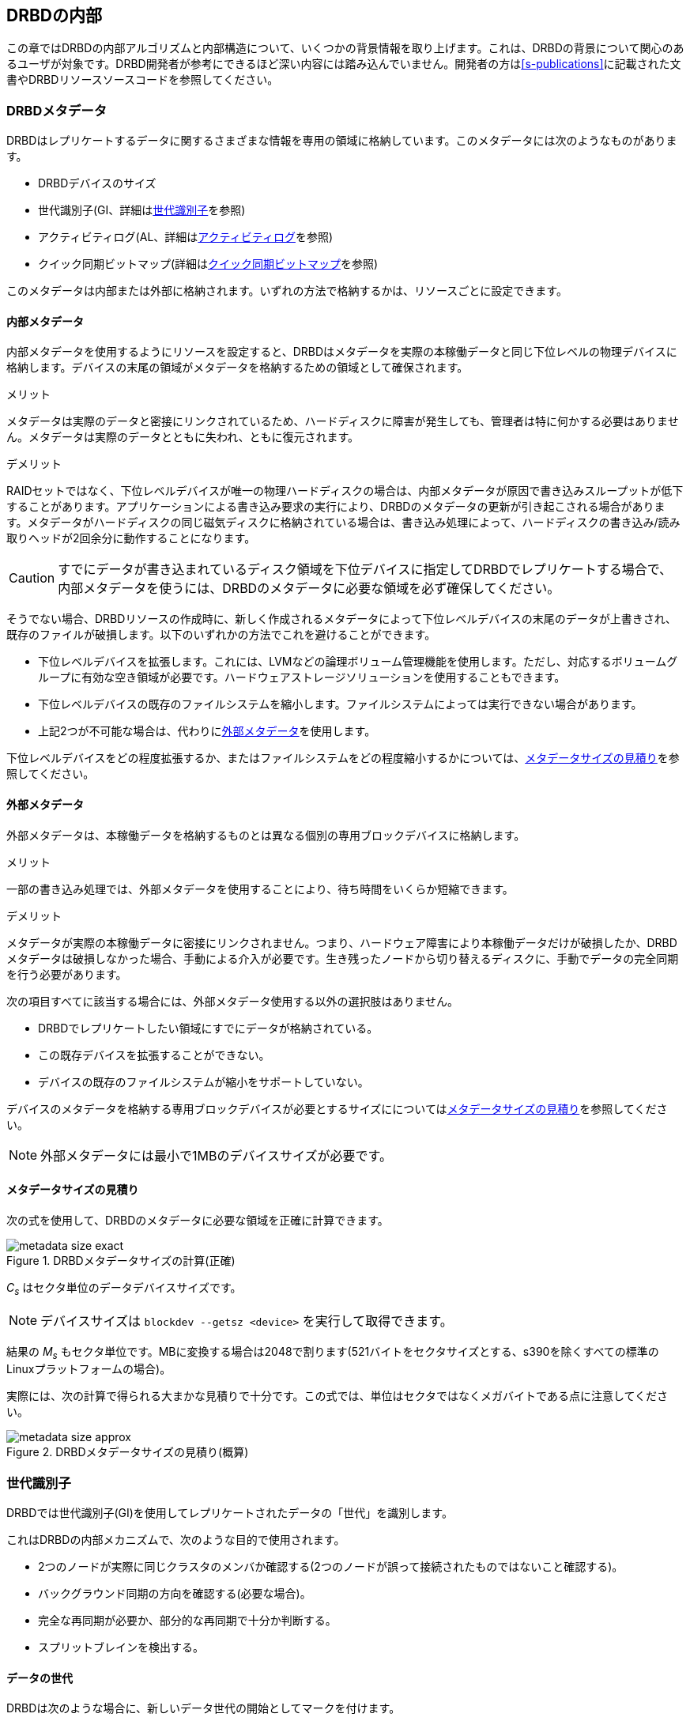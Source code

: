 [[ch-internals]]
== DRBDの内部

この章ではDRBDの内部アルゴリズムと内部構造について、いくつかの背景情報を取り上げます。これは、DRBDの背景について関心のあるユーザが対象です。DRBD開発者が参考にできるほど深い内容には踏み込んでいません。開発者の方は<<s-publications>>に記載された文書やDRBDリソースソースコードを参照してください。

[[s-metadata]]
=== DRBDメタデータ

indexterm:[メタデータ]DRBDはレプリケートするデータに関するさまざまな情報を専用の領域に格納しています。このメタデータには次のようなものがあります。

* DRBDデバイスのサイズ
* 世代識別子(GI、詳細は<<s-gi>>を参照)
* アクティビティログ(AL、詳細は<<s-activity-log>>を参照)
* クイック同期ビットマップ(詳細は<<s-quick-sync-bitmap>>を参照)

このメタデータは内部または外部に格納されます。いずれの方法で格納するかは、リソースごとに設定できます。

[[s-internal-meta-data]]
==== 内部メタデータ

indexterm:[メタデータ]内部メタデータを使用するようにリソースを設定すると、DRBDはメタデータを実際の本稼働データと同じ下位レベルの物理デバイスに格納します。デバイスの末尾の領域がメタデータを格納するための領域として確保されます。

.メリット
メタデータは実際のデータと密接にリンクされているため、ハードディスクに障害が発生しても、管理者は特に何かする必要はありません。メタデータは実際のデータとともに失われ、ともに復元されます。

.デメリット
RAIDセットではなく、下位レベルデバイスが唯一の物理ハードディスクの場合は、内部メタデータが原因で書き込みスループットが低下することがあります。アプリケーションによる書き込み要求の実行により、DRBDのメタデータの更新が引き起こされる場合があります。メタデータがハードディスクの同じ磁気ディスクに格納されている場合は、書き込み処理によって、ハードディスクの書き込み/読み取りヘッドが2回余分に動作することになります。

CAUTION: すでにデータが書き込まれているディスク領域を下位デバイスに指定してDRBDでレプリケートする場合で、内部メタデータを使うには、DRBDのメタデータに必要な領域を必ず確保してください。

そうでない場合、DRBDリソースの作成時に、新しく作成されるメタデータによって下位レベルデバイスの末尾のデータが上書きされ、既存のファイルが破損します。以下のいずれかの方法でこれを避けることができます。

* 下位レベルデバイスを拡張します。これには、indexterm:[LVM]LVMなどの論理ボリューム管理機能を使用します。ただし、対応するボリュームグループに有効な空き領域が必要です。ハードウェアストレージソリューションを使用することもできます。

* 下位レベルデバイスの既存のファイルシステムを縮小します。ファイルシステムによっては実行できない場合があります。

* 上記2つが不可能な場合は、代わりに<<s-external-meta-data,外部メタデータ>>を使用します。

下位レベルデバイスをどの程度拡張するか、またはファイルシステムをどの程度縮小するかについては、<<s-meta-data-size>>を参照してください。

[[s-external-meta-data]]
==== 外部メタデータ

indexterm:[メタデータ]外部メタデータは、本稼働データを格納するものとは異なる個別の専用ブロックデバイスに格納します。

.メリット
一部の書き込み処理では、外部メタデータを使用することにより、待ち時間をいくらか短縮できます。

.デメリット
メタデータが実際の本稼働データに密接にリンクされません。つまり、ハードウェア障害により本稼働データだけが破損したか、DRBDメタデータは破損しなかった場合、手動による介入が必要です。生き残ったノードから切り替えるディスクに、手動でデータの完全同期を行う必要があります。

次の項目すべてに該当する場合には、外部メタデータ使用する以外の選択肢はありません。

* DRBDでレプリケートしたい領域にすでにデータが格納されている。

* この既存デバイスを拡張することができない。

* デバイスの既存のファイルシステムが縮小をサポートしていない。

デバイスのメタデータを格納する専用ブロックデバイスが必要とするサイズにについては<<s-meta-data-size>>を参照してください。

NOTE: 外部メタデータには最小で1MBのデバイスサイズが必要です。

[[s-meta-data-size]]
==== メタデータサイズの見積り

indexterm:[メタデータ]次の式を使用して、DRBDのメタデータに必要な領域を正確に計算できます。

[[eq-metadata-size-exact]]
.DRBDメタデータサイズの計算(正確)
image::images/metadata-size-exact.svg[]

_C~s~_ はセクタ単位のデータデバイスサイズです。

NOTE: デバイスサイズは `blockdev --getsz <device>` を実行して取得できます。

結果の _M~s~_
もセクタ単位です。MBに変換する場合は2048で割ります(521バイトをセクタサイズとする、s390を除くすべての標準のLinuxプラットフォームの場合)。

実際には、次の計算で得られる大まかな見積りで十分です。この式では、単位はセクタではなくメガバイトである点に注意してください。

[[eq-metadata-size-approx]]
.DRBDメタデータサイズの見積り(概算)
image::images/metadata-size-approx.svg[]

[[s-gi]]
=== 世代識別子

indexterm:[せだいしきべつし@世代識別子]DRBDでは世代識別子(GI)を使用してレプリケートされたデータの「世代」を識別します。

これはDRBDの内部メカニズムで、次のような目的で使用されます。

* 2つのノードが実際に同じクラスタのメンバか確認する(2つのノードが誤って接続されたものではないこと確認する)。

* バックグラウンド同期の方向を確認する(必要な場合)。

* 完全な再同期が必要か、部分的な再同期で十分か判断する。

* indexterm:[スプリットブレイン]スプリットブレインを検出する。

[[s-data-generations]]
==== データの世代

DRBDは次のような場合に、新しいデータ世代の開始としてマークを付けます。

* デバイスの初期フル同期。

* 切断したリソースがプライマリロールに切り替わる。

* プライマリロールのリソースが切断する。

つまり、リソースの接続状態が _Connected_ になり、両方のノードのディスク状態が _UpToDate_
になると、両方のノードの現在のデータ世代が同一になります。逆も同様です。現在の実装は、最下位ビットを使用してノードの役割（プライマリ/セカンダリ）をエンコードしていることに注意してください。よって、同じデータ世代でも、最下位ビットは異なることがあります。

新規のデータ世代は8バイトのUUID (Universally Unique Identifier)で識別されます。

[[s-gi-tuple]]
==== 世代識別子タプル

DRBDでは、現在と履歴のデータ世代について4組の情報がローカルリソースメタデータに格納されます。

.現在UUID
これは、ローカルノードからみた最新のデータ世代の世代識別子です。リソースが _Connected_
になり完全に同期されると、両ノードの現在UUIDが同一になります。

.Bitmap UUID
これは、オンディスク同期ビットマップにより変更が追跡されている世代のUUIDです。オンディスク同期ビットマップ自体については、切断モードの間のみこの識別子が意味を持ちます。リソースが
_Connected_ の場合は、このUUIDは常に空(ゼロ)です。

.2つの履歴UUID
これらは現在の世代より前の2つのデータ世代識別子です。

まとめて、これら4つを世代識別子タプル、または略して「GIタプル」と呼びます。

[[s-gi-changes]]
==== 世代識別子の変化

[[s-gi-changes-newgen]]
===== 新規データ世代の開始

ネットワーク障害や手動の介入によりノードが対向ノードとの接続を失うと、DRBDは次のようにローカル世代識別子を変更します。

[[f-gi-changes-newgen]]
.新規データ世代の開始時に変化するGIタプル
image::images/gi-changes-newgen.svg[]

. 新規データ世代に対して新規UUIDが作成されます。これが、プライマリノードの新しい現在UUIDになります。

. 以前のUUIDは、ビットマップが変更を追跡している世代を参照します。したがって、これがプライマリノードの新しいビットマップUUIDになります。

. セカンダリノードではGIタプルは変化しません。

[[s-gi-changes-syncstart]]
===== 再同期の開始

再同期を開始すると、DRBDはローカルの世代識別子に対して次のような変更を行います。

[[f-gi-changes-syncstart]]
.再同期開始時のGIタプルの変化
image::images/gi-changes-syncstart.svg[]

. 同期元の現在UUIDは変化しません。

. 同期元のビットマップUUIDが循環して、第1の履歴UUIDになります。

. 同期元で新規のビットマップUUIDが生成されます。

. このUUIDが同期先の新しい現在UUIDになります。

. 同期先のビットマップUUIDと履歴UUIDは変化しません。


[[s-gi-changes-synccomplete]]
===== 再同期の完了

再同期が完了すると、次のような変更が行われます。

[[f-gi-changes-synccomplete]]
.再同期完了時のGIタプルの変化
image::images/gi-changes-synccomplete.svg[]

. 同期元の現在UUIDは変化しません。

. 同期元のビットマップUUIDが循環して第1の履歴UUIDになり、第1のUUIDが第2の履歴UUIDに移動します。第2の履歴UUIDがすでに存在する場合は破棄されます。

. 次に、同期元のビットマップUUIDが空(ゼロ)になります。

. 同期先は、同期元からGIタプル全体を取得します。


[[s-gi-use]]
==== 世代識別子とDRBDの状態

ノード間の接続が確立すると、2つのノードは現在入手可能な世代識別子を交換し、それに従って処理を続行します。結果は次のようにいくつか考えられます。

.両ノードの現在UUIDが空の場合
ローカルノードと対向ノードの両方で現在UUIDが空の状態です。新規に構成され、初回フル同期が完了していない場合は、通常この状態です。同期が開始していないため、手動で開始する必要があります。

.1つのノードの現在UUIDが空の場合
対向ノードの現在UUIDが空で、自身は空でない場合です。これは、ローカルノードを同期元とした初期フル同期が進行中であることを表します。初期フル同期の開始時に、ローカルノードのDRBDはディスク上の同期ビットマップのすべてのビットを1にして、ディスク全体が非同期だと
マークします。その後ローカルノードを同期元とした同期が始まります。逆の場合(ローカルの現在UUIDが空で、対向ノードが空でない場合)は、DRBDは同様のステップをとります。ただし、ローカルノードが同期先になります。

.現在UUIDが等しい場合
ローカルの現在UUIDと対向ノードの現在UUIDが空はなく、同じ値を持っている状態です。両ノードがともにセカンダリで、通信切断中にどのノードもプライマリにならなかったことを表します。この状態では同期は必要ありません。

.ビットマップUUIDが対向ノードの現在UUIDと一致する場合
ローカルノードのビットマップUUIDが対向ノードの現在UUIDと一致し、対向ノードのビットマップUUIDが空の状態です。これは、ローカルノードがプライマリで動作している間にセカンダリノードが停止して再起動したときに生じる正常な状態です。これは、リモートノードは決してプライマリにならず、ずっと同じデータ世代にもとづいて動作していたことを意味します。この場合、ローカルノードを同期元とする通常のバックグラウンド再同期が開始します。逆に、ローカルノード自身のビットマップUUIDが空で、対向ノードのビットマップがローカルノードの現在UUIDと一致する状態の場合。これはローカルノードの再起動に伴う正常な状態です。この場合、ローカルノードを同期先とする通常のバックグラウンド再同期が開始します。

.現在UUIDが対向ノードの履歴UUIDと一致する場合
ローカルノードの現在UUIDが対向ノードの履歴UUIDのうちの1つと一致する状態です。これは過去のある時点では同じデータを持っていたが、現在は対向ノードが最新のデータを持ち、しかし対向ノードのビットマップUUIDが古くなって使用できない状態です。通常の部分同期では不十分なため、ローカルノードを同期元とするフル同期が開始します。DRBDはデバイス全体を非同期状態とし、ローカルノードを同期先とするバックグラウンドでのフル再同期を始めます。逆の場合(ローカルノードの履歴UUIDのうち1つが対向ノードの現在UUIDと一致する)、DRBDは同様のステップを行いますが、ローカルノードが同期元となります。

.ビットマップUUIDが一致し、現在UUIDが一致しない場合
indexterm:[splitbrain]ローカルノードの現在UUIDが対向ノードの現在UUIDと異なるが、ビットマップUUIDは一致する状態はスプリットブレインです。ただし、データ世代は同じ親を持っています。この場合、設定されていればDRBDがスプリットブレイン自動回復ストラテジが実行されます。設定されていない場合、DRBDはノード間の通信を切断し、手動でスプリットブレインが解決されるまで待機します。

.現在UUIDもビットマップUUIDも一致しない場合
ローカルノードの現在UUIDが対向ノードの現在UUIDと異なり、ビットマップUUIDも一致しない状態です。これもスプリットブレインで、しかも過去に同一のデータ状態であったという保証もありません。したがって、自動回復ストラテジが構成されていても役に立ちません。DRBDはノード間通信を切断し、手動でスプリットブレインが解決されるまで待機します。

.いずれのUUIDも一致しない場合
最後は、DRBDが2つのノードのGIタプルの中に一致するものを1つも検出できない場合です。この場合は、関連のないデータと、切断に関する警告がログに記録されます。これは、相互にまったく関連のない2つのクラスタノードが誤って接続された場合に備えるDRBDの機能です。


[[s-activity-log]]
=== アクティビティログ

[[s-al-purpose]]
==== 目的

indexterm:[アクティビティログ]書き込み操作中に、DRBDは書き込み操作をローカルの下位ブロックデバイスに転送するだけでなく、ネットワークを介して送信します。実用的な目的で、この2つの操作は同時に実行されます。タイミングがランダムな場合は、書込み操作が完了しても、ネットワークを介した転送がまだ始まっていないといった状況が発生する可能性があります。

この状況で、アクティブなノードに障害が発生してフェイルオーバが始まると、このデータブロックのノード間の同期は失われます。障害が発生したノードにはクラッシュ前にデータブロックが書き込まれていますが、レプリケーションはまだ完了していません。そのため、ノードが回復しても、このブロックは回復後の同期のデータセット中から取り除かれる必要があります。さもなくば、クラッシュしたノードは生き残ったノードに対して「先書き」状態となり、レプリケーションストレージの「オール・オア・ナッシング」の原則に違反してしまいます。これはDRBDだけでなく、実際、すべてのレプリケーションストレージの構成で問題になります。バージョン0.6以前のDRBDを含む他の多くのストレージソリューションでは、アクティブなノードに障害が発生した場合、回復後にそのノードを改めてフル同期する必要があります。

バージョン0.7以降のDRBDは、これとは異なるアプローチを採用しています。アクティビティログ(AL)は、メタデータ領域にに格納され、「最近」書き込まれたブロックを追跡します。この領域はホットエクステントと呼ばれます。

アクティブモードだったノードに一時的な障害が発生し、同期が行われる場合は、デバイス全体ではなくALでハイライトされたホットエクステントだけが同期されます。これによって、アクティブなノードがクラッシュしたときの同期時間を大幅に短縮できます。

[[s-active-extents]]
==== アクティブエクステント

indexterm:[アクティビティログ]アクティビティログの設定可能なパラメータに、アクティブエクステントの数があります。アクティブエクステントは4MiB単位でプライマリのクラッシュ後に再送されるデータ量に追加されます。このパラメータは、次の対立する2つの状況の折衷案としてご理解ください。

.アクティブエクステントが多い場合
大量のアクティビティログを記録すれば書き込みスループットが向上します。新しいエクステントがアクティブになるたびに、古いエクステントが非アクティブにリセットされます。この移行には、メタデータ領域への書き込み操作が必要です。アクティブエクステントの数が多い場合は、古いアクティブエクステントはめったにスワップアウトされないため、メタデータの書き込み操作が減少し、その結果パフォーマンスが向上します。

.アクティブエクステントが少ない場合
アクティビティログが小さい場合は、アクティブなノードが障害から回復した後の同期時間が短くなります。


[[s-suitable-al-size]]
==== アクティビティログの適切なサイズの選択

indexterm:[Activity
Log]エクステントの数は所定の同期速度における適切な同期時間にもとづいて定義します。アクティブエクステントの数は次のようにして算出できます。

[[eq-al-extents]]
.同期速度とターゲットの同期時間にもとづくアクティブエクステントの計算
image::images/al-extents.svg[]

_R_ はMB/秒単位の同期速度、 _t~sync~_ は秒単位のターゲットの同期時間です。 _E_ は求めるアクティブエクステントの数です。

スループット速度が90MiByte/秒のI/Oサブシステムがあり、同期速度が30MiByte/sに設定されているとします( _R_
=30)。ターゲットの同期時間は4分(240秒)を維持する必要があります。( _t~sync~_ =240):

[[eq-al-extents-example]]
.同期速度とターゲット同期時間にもとづくアクティブエクステントの計算(例)
image::images/al-extents-example.svg[]

正確な計算結果は1800ですが、DRBDのAL実装のハッシュ関数はエクステントの数が素数に設定されている場合に最適に動作します。したがって、ここでは1801を選択します。

[[s-quick-sync-bitmap]]
=== クイック同期ビットマップ

indexterm:[くいっくどうきびっとまっぷ@クイック同期ビットマップ]indexterm:[ビットマップ]クイック同期ビットマップはDRBDがリソースごとに使用する内部データ構造で、同期ブロック(両方のノードで同一)または非同期ブロックを追跡します。ビットマップはノード間通信が切断しているときのみ使われます。

クイック同期ビットマップでは、1ビットが4KiBチャンクのオンディスクデータを表します。ビットがクリアされていれば、対応するブロックが対向ノードと同期しています。つまり、切断以降、ブロックに書き込まれていないということです。逆に、ビットが設定されていればブロックが変更されているため、接続が再確立したらすぐに再同期を行う必要があります。

スタンドアロンノードでディスクにデータが書き込まれると、クイック同期ビットマップのへの書き込みも始まります。ディスクへの同期的なI/Oは負荷が大きいため、実際にはメモリ上のビットマップのビットが設定されます。<<s-activity-log,アクティビティログ>>)が期限切れになってブロックがコールドになると、メモリ上のビットマップがディスクに書き込まれます。同様に、生き残ったスタンドアロンのノードでリソースが手動でシャットダウンされると、DRBDはすべてのビットマップをディスクにフラッシュします。

リモートノードが回復するか接続が再確立すると、DRBDは両方のノードのビットマップ情報を照合して、再同期が必要なすべてのデータ領域を決定します。同時に、DRBDは<<s-gi-use,世代識別子>>を調べ、同期の方向を決定します。

同期元ノードが同期対象ブロックを対向ノードに送信し、同期先が変更を確認すると、ビットマップの同期ビットがクリアされます。別のネットワーク障害などで再同期が中断し、その後再開すると、中断した箇所から同期を続行します。中断中にブロックが変更された場合、もちろんそのブロックが再同期データセットに追加されます。

NOTE: `drbdadm pause-sync` と `drbdadm resume-sync`
コマンドを使用して、再同期を手動で一時停止したり再開することもできます。ただしこれは慎重に行ってください。再同期を中断すると、セカンダリノードのディスクが必要以上に長く
_Inconsistent_ 状態になります。

[[s-fence-peer]]
=== peer fencingインタフェース

DRBDは、レプリケーションリンクが遮断したときに、対向ノードを切り離すメカニズムとして定義されたインタフェースを備えています。Heartbeatに同梱の
`drbd-peer-outdater` ヘルパーはこのインタフェースのリファレンス実装です。ただし、独自のpeer
fencingヘルパープログラムも簡単に実装できます。

fencingヘルパーは次のすべてを満たす場合にのみ呼び出されます。

. リソース(またはcommon)の `handlers` セクションで `fence-peer` ハンドラが定義されている。

. `fencing` オプションで、 `resource-only` または `resource-and-stonith` が設定されている。

. レプリケーションリンクの中断時間が、DRBDがネットワーク障害を検出するために十分である。

`fence-peer` ハンドラとして指定されたプログラムかスクリプトが呼び出されると、 `DRBD_RESOURCE` と `DRBD_PEER`
環境変数が利用できるようになります。これらの環境変数には、それぞれ、影響を受けるDRBDリソース名と対向ホストのホスト名が含まれています。

peer fencingヘルパープログラム(またはスクリプト)は、次のいずれかの終了コードを返します。

.`fence-peer` ハンドラの終了コード
[format="csv", separator=";", options="header"]
|=======================================
終了コード;意味
3;対向ノードのディスク状態がすでに _Inconsistent_ になっている。
4;対向ノードのディスク状態が正常に _Outdated_ に設定された(または最初から _Outdated_ だった。)
5;対向ノードへの接続に失敗。対向ノードに到達できなかった。
6;影響を受けるリソースがプライマリロールになっていたため、対向ノードを無効にできなかった。
7;対向ノードがクラスタから正常にフェンシングされた。影響を受けるリソースの `fencing` を `resource-and-stonith` に設定しておかなければ発生しない。
|=======================================
